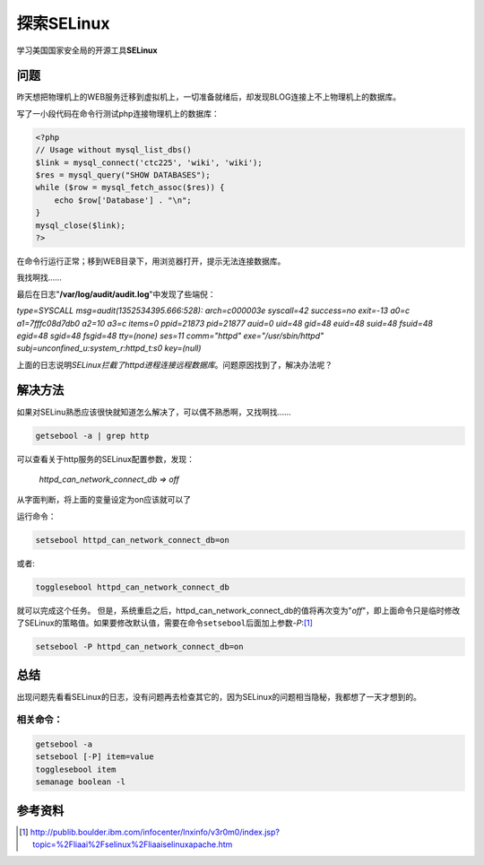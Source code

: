 探索SELinux
***************

学习美国国家安全局的开源工具\ **SELinux**

问题
=====
昨天想把物理机上的WEB服务迁移到虚拟机上，一切准备就绪后，却发现BLOG连接上不上物\
理机上的数据库。

写了一小段代码在命令行测试php连接物理机上的数据库：

.. sourcecode:: php

    <?php
    // Usage without mysql_list_dbs()
    $link = mysql_connect('ctc225', 'wiki', 'wiki');
    $res = mysql_query("SHOW DATABASES");
    while ($row = mysql_fetch_assoc($res)) {
        echo $row['Database'] . "\n";
    }
    mysql_close($link);
    ?>

在命令行运行正常；移到WEB目录下，用浏览器打开，提示无法连接数据库。

我找啊找……

最后在日志"**/var/log/audit/audit.log**"中发现了些端倪：

| *type=SYSCALL msg=audit(1352534395.666:528): arch=c000003e syscall=42 success=no exit=-13 a0=c a1=7fffc08d7db0 a2=10 a3=c items=0 ppid=21873 pid=21877 auid=0 uid=48 gid=48 euid=48 suid=48 fsuid=48 egid=48 sgid=48 fsgid=48 tty=(none) ses=11 comm="httpd" exe="/usr/sbin/httpd" subj=unconfined_u:system_r:httpd_t:s0 key=(null)*

上面的日志说明\ *SELinux拦截了httpd进程连接远程数据库*\ 。问题原因找到了，解决\
办法呢？

解决方法
========
如果对SELinu熟悉应该很快就知道怎么解决了，可以偶不熟悉啊，又找啊找……

.. sourcecode:: bash

    getsebool -a | grep http

可以查看关于http服务的SELinux配置参数，发现：

    *httpd_can_network_connect_db => off*

从字面判断，将上面的变量设定为on应该就可以了

运行命令：

.. sourcecode:: bash

    setsebool httpd_can_network_connect_db=on

或者:

.. sourcecode:: bash

    togglesebool httpd_can_network_connect_db

就可以完成这个任务。 但是，系统重启之后，httpd\_can\_network\_connect\_db的值将\
再次变为"*off*"，即上面命令只是临时修改了SELinux的策略值。如果要修改默认值，需要\
在命令\ ``setsebool``\ 后面加上参数\ *-P*:[#ref1]_

.. sourcecode:: bash

    setsebool -P httpd_can_network_connect_db=on

总结
=====
出现问题先看看SELinux的日志，没有问题再去检查其它的，因为SELinux的问题相当隐秘，\
我都想了一天才想到的。

相关命令：
------------

.. sourcecode:: bash

    getsebool -a
    setsebool [-P] item=value
    togglesebool item
    semanage boolean -l

参考资料
========
.. [#ref1] http://publib.boulder.ibm.com/infocenter/lnxinfo/v3r0m0/index.jsp?topic=%2Fliaai%2Fselinux%2Fliaaiselinuxapache.htm
